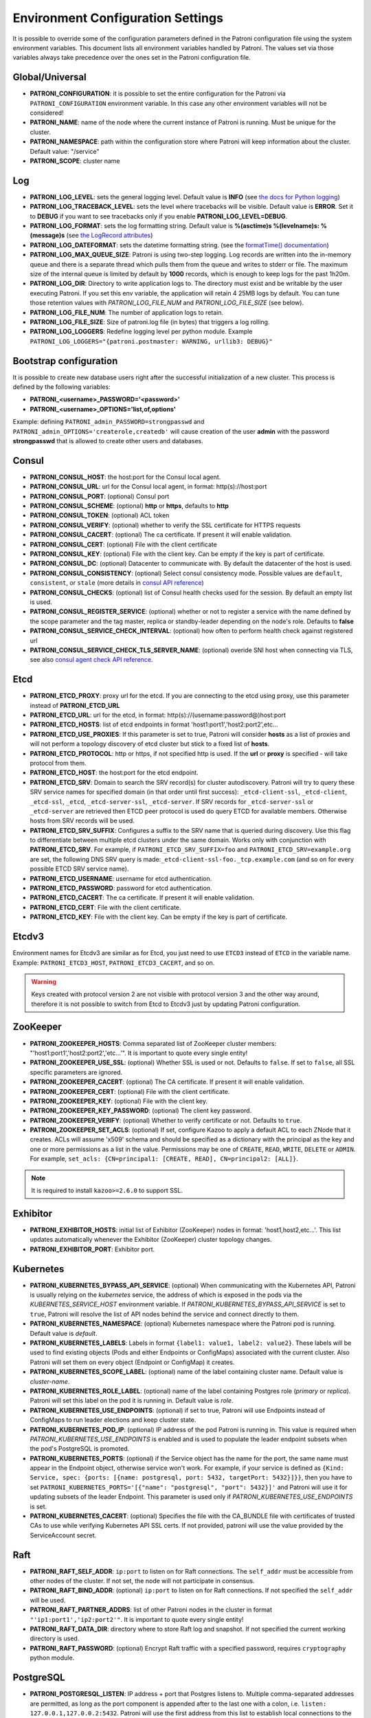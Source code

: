 .. _environment:

Environment Configuration Settings
==================================

It is possible to override some of the configuration parameters defined in the Patroni configuration file using the system environment variables. This document lists all environment variables handled by Patroni. The values set via those variables always take precedence over the ones set in the Patroni configuration file.

Global/Universal
----------------
-  **PATRONI\_CONFIGURATION**: it is possible to set the entire configuration for the Patroni via ``PATRONI_CONFIGURATION`` environment variable. In this case any other environment variables will not be considered!
-  **PATRONI\_NAME**: name of the node where the current instance of Patroni is running. Must be unique for the cluster.
-  **PATRONI\_NAMESPACE**: path within the configuration store where Patroni will keep information about the cluster. Default value: "/service"
-  **PATRONI\_SCOPE**: cluster name

Log
---
-  **PATRONI\_LOG\_LEVEL**: sets the general logging level. Default value is **INFO** (see `the docs for Python logging <https://docs.python.org/3.6/library/logging.html#levels>`_)
-  **PATRONI\_LOG\_TRACEBACK\_LEVEL**: sets the level where tracebacks will be visible. Default value is **ERROR**. Set it to **DEBUG** if you want to see tracebacks only if you enable **PATRONI\_LOG\_LEVEL=DEBUG**.
-  **PATRONI\_LOG\_FORMAT**: sets the log formatting string. Default value is **%(asctime)s %(levelname)s: %(message)s** (see `the LogRecord attributes <https://docs.python.org/3.6/library/logging.html#logrecord-attributes>`_)
-  **PATRONI\_LOG\_DATEFORMAT**: sets the datetime formatting string. (see the `formatTime() documentation <https://docs.python.org/3.6/library/logging.html#logging.Formatter.formatTime>`_)
-  **PATRONI\_LOG\_MAX\_QUEUE\_SIZE**: Patroni is using two-step logging. Log records are written into the in-memory queue and there is a separate thread which pulls them from the queue and writes to stderr or file. The maximum size of the internal queue is limited by default by **1000** records, which is enough to keep logs for the past 1h20m.
-  **PATRONI\_LOG\_DIR**: Directory to write application logs to. The directory must exist and be writable by the user executing Patroni. If you set this env variable, the application will retain 4 25MB logs by default. You can tune those retention values with `PATRONI_LOG_FILE_NUM` and `PATRONI_LOG_FILE_SIZE` (see below).
-  **PATRONI\_LOG\_FILE\_NUM**: The number of application logs to retain.
-  **PATRONI\_LOG\_FILE\_SIZE**: Size of patroni.log file (in bytes) that triggers a log rolling.
-  **PATRONI\_LOG\_LOGGERS**: Redefine logging level per python module. Example ``PATRONI_LOG_LOGGERS="{patroni.postmaster: WARNING, urllib3: DEBUG}"``

Bootstrap configuration
-----------------------
It is possible to create new database users right after the successful initialization of a new cluster. This process is defined by the following variables:

-  **PATRONI\_<username>\_PASSWORD='<password>'**
-  **PATRONI\_<username>\_OPTIONS='list,of,options'**

Example: defining ``PATRONI_admin_PASSWORD=strongpasswd`` and ``PATRONI_admin_OPTIONS='createrole,createdb'`` will cause creation of the user **admin** with the password **strongpasswd** that is allowed to create other users and databases.

Consul
------
-  **PATRONI\_CONSUL\_HOST**: the host:port for the Consul local agent.
-  **PATRONI\_CONSUL\_URL**: url for the Consul local agent, in format: http(s)://host:port
-  **PATRONI\_CONSUL\_PORT**: (optional) Consul port
-  **PATRONI\_CONSUL\_SCHEME**: (optional) **http** or **https**, defaults to **http**
-  **PATRONI\_CONSUL\_TOKEN**: (optional) ACL token
-  **PATRONI\_CONSUL\_VERIFY**: (optional) whether to verify the SSL certificate for HTTPS requests
-  **PATRONI\_CONSUL\_CACERT**: (optional) The ca certificate. If present it will enable validation.
-  **PATRONI\_CONSUL\_CERT**: (optional) File with the client certificate
-  **PATRONI\_CONSUL\_KEY**: (optional) File with the client key. Can be empty if the key is part of certificate.
-  **PATRONI\_CONSUL\_DC**: (optional) Datacenter to communicate with. By default the datacenter of the host is used.
-  **PATRONI\_CONSUL\_CONSISTENCY**: (optional) Select consul consistency mode. Possible values are ``default``, ``consistent``, or ``stale`` (more details in `consul API reference <https://www.consul.io/api/features/consistency.html/>`__)
-  **PATRONI\_CONSUL\_CHECKS**: (optional) list of Consul health checks used for the session. By default an empty list is used.
-  **PATRONI\_CONSUL\_REGISTER\_SERVICE**: (optional) whether or not to register a service with the name defined by the scope parameter and the tag master, replica or standby-leader depending on the node's role. Defaults to **false**
-  **PATRONI\_CONSUL\_SERVICE\_CHECK\_INTERVAL**: (optional) how often to perform health check against registered url
-  **PATRONI\_CONSUL\_SERVICE\_CHECK\_TLS\_SERVER\_NAME**: (optional) overide SNI host when connecting via TLS, see also `consul agent check API reference <https://www.consul.io/api-docs/agent/check#tlsservername>`__.

Etcd
----

-  **PATRONI\_ETCD\_PROXY**: proxy url for the etcd. If you are connecting to the etcd using proxy, use this parameter instead of **PATRONI\_ETCD\_URL**
-  **PATRONI\_ETCD\_URL**: url for the etcd, in format: http(s)://(username:password@)host:port
-  **PATRONI\_ETCD\_HOSTS**: list of etcd endpoints in format 'host1:port1','host2:port2',etc...
-  **PATRONI\_ETCD\_USE\_PROXIES**: If this parameter is set to true, Patroni will consider **hosts** as a list of proxies and will not perform a topology discovery of etcd cluster but stick to a fixed list of **hosts**.
-  **PATRONI\_ETCD\_PROTOCOL**: http or https, if not specified http is used. If the **url** or **proxy** is specified - will take protocol from them.
-  **PATRONI\_ETCD\_HOST**: the host:port for the etcd endpoint.
-  **PATRONI\_ETCD\_SRV**: Domain to search the SRV record(s) for cluster autodiscovery. Patroni will try to query these SRV service names for specified domain (in that order until first success): ``_etcd-client-ssl``, ``_etcd-client``, ``_etcd-ssl``, ``_etcd``, ``_etcd-server-ssl``, ``_etcd-server``. If SRV records for ``_etcd-server-ssl`` or ``_etcd-server`` are retrieved then ETCD peer protocol is used do query ETCD for available members. Otherwise hosts from SRV records will be used.
-  **PATRONI\_ETCD\_SRV\_SUFFIX**: Configures a suffix to the SRV name that is queried during discovery. Use this flag to differentiate between multiple etcd clusters under the same domain. Works only with conjunction with **PATRONI\_ETCD\_SRV**. For example, if ``PATRONI_ETCD_SRV_SUFFIX=foo`` and ``PATRONI_ETCD_SRV=example.org`` are set, the following DNS SRV query is made:``_etcd-client-ssl-foo._tcp.example.com`` (and so on for every possible ETCD SRV service name).
-  **PATRONI\_ETCD\_USERNAME**: username for etcd authentication.
-  **PATRONI\_ETCD\_PASSWORD**: password for etcd authentication.
-  **PATRONI\_ETCD\_CACERT**: The ca certificate. If present it will enable validation.
-  **PATRONI\_ETCD\_CERT**: File with the client certificate.
-  **PATRONI\_ETCD\_KEY**: File with the client key. Can be empty if the key is part of certificate.

Etcdv3
------
Environment names for Etcdv3 are similar as for Etcd, you just need to use ``ETCD3`` instead of ``ETCD`` in the variable name. Example: ``PATRONI_ETCD3_HOST``, ``PATRONI_ETCD3_CACERT``, and so on.

.. warning::
    Keys created with protocol version 2 are not visible with protocol version 3 and the other way around, therefore it is not possible to switch from Etcd to Etcdv3 just by updating Patroni configuration.


ZooKeeper
---------
-  **PATRONI\_ZOOKEEPER\_HOSTS**: Comma separated list of ZooKeeper cluster members: "'host1:port1','host2:port2','etc...'". It is important to quote every single entity!
-  **PATRONI\_ZOOKEEPER\_USE\_SSL**: (optional) Whether SSL is used or not. Defaults to ``false``. If set to ``false``, all SSL specific parameters are ignored.
-  **PATRONI\_ZOOKEEPER\_CACERT**: (optional) The CA certificate. If present it will enable validation.
-  **PATRONI\_ZOOKEEPER\_CERT**: (optional) File with the client certificate.
-  **PATRONI\_ZOOKEEPER\_KEY**: (optional) File with the client key.
-  **PATRONI\_ZOOKEEPER\_KEY\_PASSWORD**: (optional) The client key password.
-  **PATRONI\_ZOOKEEPER\_VERIFY**: (optional) Whether to verify certificate or not. Defaults to ``true``.
-  **PATRONI\_ZOOKEEPER\_SET\_ACLS**: (optional) If set, configure Kazoo to apply a default ACL to each ZNode that it creates. ACLs will assume 'x509' schema and should be specified as a dictionary with the principal as the key and one or more permissions as a list in the value.  Permissions may be one of ``CREATE``, ``READ``, ``WRITE``, ``DELETE`` or ``ADMIN``.  For example, ``set_acls: {CN=principal1: [CREATE, READ], CN=principal2: [ALL]}``.

.. note::
    It is required to install ``kazoo>=2.6.0`` to support SSL.


Exhibitor
---------
-  **PATRONI\_EXHIBITOR\_HOSTS**: initial list of Exhibitor (ZooKeeper) nodes in format: 'host1,host2,etc...'. This list updates automatically whenever the Exhibitor (ZooKeeper) cluster topology changes.
-  **PATRONI\_EXHIBITOR\_PORT**: Exhibitor port.

.. _kubernetes_environment:

Kubernetes
----------
-  **PATRONI\_KUBERNETES\_BYPASS\_API\_SERVICE**: (optional) When communicating with the Kubernetes API, Patroni is usually relying on the `kubernetes` service, the address of which is exposed in the pods via the `KUBERNETES_SERVICE_HOST` environment variable. If `PATRONI_KUBERNETES_BYPASS_API_SERVICE` is set to ``true``, Patroni will resolve the list of API nodes behind the service and connect directly to them.
-  **PATRONI\_KUBERNETES\_NAMESPACE**: (optional) Kubernetes namespace where the Patroni pod is running. Default value is `default`.
-  **PATRONI\_KUBERNETES\_LABELS**: Labels in format ``{label1: value1, label2: value2}``. These labels will be used to find existing objects (Pods and either Endpoints or ConfigMaps) associated with the current cluster. Also Patroni will set them on every object (Endpoint or ConfigMap) it creates.
-  **PATRONI\_KUBERNETES\_SCOPE\_LABEL**: (optional) name of the label containing cluster name. Default value is `cluster-name`.
-  **PATRONI\_KUBERNETES\_ROLE\_LABEL**: (optional) name of the label containing Postgres role (`primary` or `replica`). Patroni will set this label on the pod it is running in. Default value is `role`.
-  **PATRONI\_KUBERNETES\_USE\_ENDPOINTS**: (optional) if set to true, Patroni will use Endpoints instead of ConfigMaps to run leader elections and keep cluster state.
-  **PATRONI\_KUBERNETES\_POD\_IP**: (optional) IP address of the pod Patroni is running in. This value is required when `PATRONI_KUBERNETES_USE_ENDPOINTS` is enabled and is used to populate the leader endpoint subsets when the pod's PostgreSQL is promoted.
-  **PATRONI\_KUBERNETES\_PORTS**: (optional) if the Service object has the name for the port, the same name must appear in the Endpoint object, otherwise service won't work. For example, if your service is defined as ``{Kind: Service, spec: {ports: [{name: postgresql, port: 5432, targetPort: 5432}]}}``, then you have to set ``PATRONI_KUBERNETES_PORTS='[{"name": "postgresql", "port": 5432}]'`` and Patroni will use it for updating subsets of the leader Endpoint. This parameter is used only if `PATRONI_KUBERNETES_USE_ENDPOINTS` is set.
-  **PATRONI\_KUBERNETES\_CACERT**: (optional) Specifies the file with the CA_BUNDLE file with certificates of trusted CAs to use while verifying Kubernetes API SSL certs. If not provided, patroni will use the value provided by the ServiceAccount secret.

Raft
----

-  **PATRONI\_RAFT\_SELF\_ADDR**: ``ip:port`` to listen on for Raft connections. The ``self_addr`` must be accessible from other nodes of the cluster. If not set, the node will not participate in consensus.
-  **PATRONI\_RAFT\_BIND\_ADDR**: (optional) ``ip:port`` to listen on for Raft connections. If not specified the ``self_addr`` will be used.
-  **PATRONI\_RAFT\_PARTNER\_ADDRS**: list of other Patroni nodes in the cluster in format ``"'ip1:port1','ip2:port2'"``. It is important to quote every single entity!
-  **PATRONI\_RAFT\_DATA\_DIR**: directory where to store Raft log and snapshot. If not specified the current working directory is used.
-  **PATRONI\_RAFT\_PASSWORD**: (optional) Encrypt Raft traffic with a specified password, requires ``cryptography`` python module.

PostgreSQL
----------
-  **PATRONI\_POSTGRESQL\_LISTEN**: IP address + port that Postgres listens to. Multiple comma-separated addresses are permitted, as long as the port component is appended after to the last one with a colon, i.e. ``listen: 127.0.0.1,127.0.0.2:5432``. Patroni will use the first address from this list to establish local connections to the PostgreSQL node.
-  **PATRONI\_POSTGRESQL\_CONNECT\_ADDRESS**: IP address + port through which Postgres is accessible from other nodes and applications.
-  **PATRONI\_POSTGRESQL\_DATA\_DIR**: The location of the Postgres data directory, either existing or to be initialized by Patroni.
-  **PATRONI\_POSTGRESQL\_CONFIG\_DIR**: The location of the Postgres configuration directory, defaults to the data directory. Must be writable by Patroni.
-  **PATRONI\_POSTGRESQL\_BIN_DIR**: Path to PostgreSQL binaries. (pg_ctl, pg_rewind, pg_basebackup, postgres) The  default value is an empty string meaning that PATH environment variable will be used to find the executables.
-  **PATRONI\_POSTGRESQL\_PGPASS**: path to the `.pgpass <https://www.postgresql.org/docs/current/static/libpq-pgpass.html>`__ password file. Patroni creates this file before executing pg\_basebackup and under some other circumstances. The location must be writable by Patroni.
-  **PATRONI\_REPLICATION\_USERNAME**: replication username; the user will be created during initialization. Replicas will use this user to access the replication source via streaming replication
-  **PATRONI\_REPLICATION\_PASSWORD**: replication password; the user will be created during initialization.
-  **PATRONI\_REPLICATION\_SSLMODE**: (optional) maps to the `sslmode <https://www.postgresql.org/docs/current/libpq-connect.html#LIBPQ-CONNECT-SSLMODE>`__ connection parameter, which allows a client to specify the type of TLS negotiation mode with the server. For more information on how each mode works, please visit the `PostgreSQL documentation <https://www.postgresql.org/docs/current/libpq-ssl.html#LIBPQ-SSL-SSLMODE-STATEMENTS>`__. The default mode is ``prefer``.
-  **PATRONI\_REPLICATION\_SSLKEY**: (optional) maps to the `sslkey <https://www.postgresql.org/docs/current/libpq-connect.html#LIBPQ-CONNECT-SSLKEY>`__ connection parameter, which specifies the location of the secret key used with the client's certificate.
-  **PATRONI\_REPLICATION\_SSLPASSWORD**: (optional) maps to the `sslpassword <https://www.postgresql.org/docs/current/libpq-connect.html#LIBPQ-CONNECT-SSLPASSWORD>`__ connection parameter, which specifies the password for the secret key specified in ``PATRONI_REPLICATION_SSLKEY``.
-  **PATRONI\_REPLICATION\_SSLCERT**: (optional) maps to the `sslcert <https://www.postgresql.org/docs/current/libpq-connect.html#LIBPQ-CONNECT-SSLCERT>`__ connection parameter, which specifies the location of the client certificate.
-  **PATRONI\_REPLICATION\_SSLROOTCERT**: (optional) maps to the `sslrootcert <https://www.postgresql.org/docs/current/libpq-connect.html#LIBPQ-CONNECT-SSLROOTCERT>`__ connection parameter, which specifies the location of a file containing one ore more certificate authorities (CA) certificates that the client will use to verify a server's certificate.
-  **PATRONI\_REPLICATION\_SSLCRL**: (optional) maps to the `sslcrl <https://www.postgresql.org/docs/current/libpq-connect.html#LIBPQ-CONNECT-SSLCRL>`__ connection parameter, which specifies the location of a file containing a certificate revocation list. A client will reject connecting to any server that has a certificate present in this list.
-  **PATRONI\_REPLICATION\_SSLCRLDIR**: (optional) maps to the `sslcrldir <https://www.postgresql.org/docs/current/libpq-connect.html#LIBPQ-CONNECT-SSLCRLDIR>`__ connection parameter, which specifies the location of a directory with files containing a certificate revocation list. A client will reject connecting to any server that has a certificate present in this list.
-  **PATRONI\_REPLICATION\_GSSENCMODE**: (optional) maps to the `gssencmode <https://www.postgresql.org/docs/current/libpq-connect.html#LIBPQ-CONNECT-GSSENCMODE>`__ connection parameter, which determines whether or with what priority a secure GSS TCP/IP connection will be negotiated with the server
-  **PATRONI\_REPLICATION\_CHANNEL\_BINDING**: (optional) maps to the `channel_binding <https://www.postgresql.org/docs/current/libpq-connect.html#LIBPQ-CONNECT-CHANNEL-BINDING>`__ connection parameter, which controls the client's use of channel binding.
-  **PATRONI\_SUPERUSER\_USERNAME**: name for the superuser, set during initialization (initdb) and later used by Patroni to connect to the postgres. Also this user is used by pg_rewind.
-  **PATRONI\_SUPERUSER\_PASSWORD**: password for the superuser, set during initialization (initdb).
-  **PATRONI\_SUPERUSER\_SSLMODE**: (optional) maps to the `sslmode <https://www.postgresql.org/docs/current/libpq-connect.html#LIBPQ-CONNECT-SSLMODE>`__ connection parameter, which allows a client to specify the type of TLS negotiation mode with the server. For more information on how each mode works, please visit the `PostgreSQL documentation <https://www.postgresql.org/docs/current/libpq-ssl.html#LIBPQ-SSL-SSLMODE-STATEMENTS>`__. The default mode is ``prefer``.
-  **PATRONI\_SUPERUSER\_SSLKEY**: (optional) maps to the `sslkey <https://www.postgresql.org/docs/current/libpq-connect.html#LIBPQ-CONNECT-SSLKEY>`__ connection parameter, which specifies the location of the secret key used with the client's certificate.
-  **PATRONI\_SUPERUSER\_SSLPASSWORD**: (optional) maps to the `sslpassword <https://www.postgresql.org/docs/current/libpq-connect.html#LIBPQ-CONNECT-SSLPASSWORD>`__ connection parameter, which specifies the password for the secret key specified in ``PATRONI_SUPERUSER_SSLKEY``.
-  **PATRONI\_SUPERUSER\_SSLCERT**: (optional) maps to the `sslcert <https://www.postgresql.org/docs/current/libpq-connect.html#LIBPQ-CONNECT-SSLCERT>`__ connection parameter, which specifies the location of the client certificate.
-  **PATRONI\_SUPERUSER\_SSLROOTCERT**: (optional) maps to the `sslrootcert <https://www.postgresql.org/docs/current/libpq-connect.html#LIBPQ-CONNECT-SSLROOTCERT>`__ connection parameter, which specifies the location of a file containing one ore more certificate authorities (CA) certificates that the client will use to verify a server's certificate.
-  **PATRONI\_SUPERUSER\_SSLCRL**: (optional) maps to the `sslcrl <https://www.postgresql.org/docs/current/libpq-connect.html#LIBPQ-CONNECT-SSLCRL>`__ connection parameter, which specifies the location of a file containing a certificate revocation list. A client will reject connecting to any server that has a certificate present in this list.
-  **PATRONI\_SUPERUSER\_SSLCRLDIR**: (optional) maps to the `sslcrldir <https://www.postgresql.org/docs/current/libpq-connect.html#LIBPQ-CONNECT-SSLCRLDIR>`__ connection parameter, which specifies the location of a directory with files containing a certificate revocation list. A client will reject connecting to any server that has a certificate present in this list.
-  **PATRONI\_SUPERUSER\_GSSENCMODE**: (optional) maps to the `gssencmode <https://www.postgresql.org/docs/current/libpq-connect.html#LIBPQ-CONNECT-GSSENCMODE>`__ connection parameter, which determines whether or with what priority a secure GSS TCP/IP connection will be negotiated with the server
-  **PATRONI\_SUPERUSER\_CHANNEL\_BINDING**: (optional) maps to the `channel_binding <https://www.postgresql.org/docs/current/libpq-connect.html#LIBPQ-CONNECT-CHANNEL-BINDING>`__ connection parameter, which controls the client's use of channel binding.
-  **PATRONI\_REWIND\_USERNAME**: name for the user for ``pg_rewind``; the user will be created during initialization of postgres 11+ and all necessary `permissions <https://www.postgresql.org/docs/11/app-pgrewind.html#id-1.9.5.8.8>`__ will be granted.
-  **PATRONI\_REWIND\_PASSWORD**: password for the user for ``pg_rewind``; the user will be created during initialization.
-  **PATRONI\_REWIND\_SSLMODE**: (optional) maps to the `sslmode <https://www.postgresql.org/docs/current/libpq-connect.html#LIBPQ-CONNECT-SSLMODE>`__ connection parameter, which allows a client to specify the type of TLS negotiation mode with the server. For more information on how each mode works, please visit the `PostgreSQL documentation <https://www.postgresql.org/docs/current/libpq-ssl.html#LIBPQ-SSL-SSLMODE-STATEMENTS>`__. The default mode is ``prefer``.
-  **PATRONI\_REWIND\_SSLKEY**: (optional) maps to the `sslkey <https://www.postgresql.org/docs/current/libpq-connect.html#LIBPQ-CONNECT-SSLKEY>`__ connection parameter, which specifies the location of the secret key used with the client's certificate.
-  **PATRONI\_REWIND\_SSLPASSWORD**: (optional) maps to the `sslpassword <https://www.postgresql.org/docs/current/libpq-connect.html#LIBPQ-CONNECT-SSLPASSWORD>`__ connection parameter, which specifies the password for the secret key specified in ``PATRONI_REWIND_SSLKEY``.
-  **PATRONI\_REWIND\_SSLCERT**: (optional) maps to the `sslcert <https://www.postgresql.org/docs/current/libpq-connect.html#LIBPQ-CONNECT-SSLCERT>`__ connection parameter, which specifies the location of the client certificate.
-  **PATRONI\_REWIND\_SSLROOTCERT**: (optional) maps to the `sslrootcert <https://www.postgresql.org/docs/current/libpq-connect.html#LIBPQ-CONNECT-SSLROOTCERT>`__ connection parameter, which specifies the location of a file containing one ore more certificate authorities (CA) certificates that the client will use to verify a server's certificate.
-  **PATRONI\_REWIND\_SSLCRL**: (optional) maps to the `sslcrl <https://www.postgresql.org/docs/current/libpq-connect.html#LIBPQ-CONNECT-SSLCRL>`__ connection parameter, which specifies the location of a file containing a certificate revocation list. A client will reject connecting to any server that has a certificate present in this list.
-  **PATRONI\_REWIND\_SSLCRLDIR**: (optional) maps to the `sslcrldir <https://www.postgresql.org/docs/current/libpq-connect.html#LIBPQ-CONNECT-SSLCRLDIR>`__ connection parameter, which specifies the location of a directory with files containing a certificate revocation list. A client will reject connecting to any server that has a certificate present in this list.
-  **PATRONI\_REWIND\_GSSENCMODE**: (optional) maps to the `gssencmode <https://www.postgresql.org/docs/current/libpq-connect.html#LIBPQ-CONNECT-GSSENCMODE>`__ connection parameter, which determines whether or with what priority a secure GSS TCP/IP connection will be negotiated with the server
-  **PATRONI\_REWIND\_CHANNEL\_BINDING**: (optional) maps to the `channel_binding <https://www.postgresql.org/docs/current/libpq-connect.html#LIBPQ-CONNECT-CHANNEL-BINDING>`__ connection parameter, which controls the client's use of channel binding.

REST API
--------
-  **PATRONI\_RESTAPI\_CONNECT\_ADDRESS**: IP address and port to access the REST API.
-  **PATRONI\_RESTAPI\_LISTEN**: IP address and port that Patroni will listen to, to provide health-check information for HAProxy.
-  **PATRONI\_RESTAPI\_USERNAME**: Basic-auth username to protect unsafe REST API endpoints.
-  **PATRONI\_RESTAPI\_PASSWORD**: Basic-auth password to protect unsafe REST API endpoints.
-  **PATRONI\_RESTAPI\_CERTFILE**: Specifies the file with the certificate in the PEM format. If the certfile is not specified or is left empty, the API server will work without SSL.
-  **PATRONI\_RESTAPI\_KEYFILE**: Specifies the file with the secret key in the PEM format.
-  **PATRONI\_RESTAPI\_KEYFILE\_PASSWORD**: Specifies a password for decrypting the keyfile.
-  **PATRONI\_RESTAPI\_CAFILE**: Specifies the file with the CA_BUNDLE with certificates of trusted CAs to use while verifying client certs.
-  **PATRONI\_RESTAPI\_CIPHERS**: (optional) Specifies the permitted cipher suites (e.g. "ECDHE-RSA-AES256-GCM-SHA384:DHE-RSA-AES256-GCM-SHA384:ECDHE-RSA-AES128-GCM-SHA256:DHE-RSA-AES128-GCM-SHA256:!SSLv1:!SSLv2:!SSLv3:!TLSv1:!TLSv1.1")
-  **PATRONI\_RESTAPI\_VERIFY\_CLIENT**: ``none`` (default), ``optional`` or ``required``. When ``none`` REST API will not check client certificates. When ``required`` client certificates are required for all REST API calls. When ``optional`` client certificates are required for all unsafe REST API endpoints. When ``required`` is used, then client authentication succeeds, if the certificate signature verification succeeds. For ``optional`` the client cert will only be checked for ``PUT``, ``POST``, ``PATCH``, and ``DELETE`` requests.
-  **PATRONI\_RESTAPI\_ALLOWLIST**: (optional): Specifies the set of hosts that are allowed to call unsafe REST API endpoints. The single element could be a host name, an IP address or a network address using CIDR notation. By default ``allow all`` is used. In case if ``allowlist`` or ``allowlist_include_members`` are set, anything that is not included is rejected.
-  **PATRONI\_RESTAPI\_ALLOWLIST\_INCLUDE\_MEMBERS**: (optional): If set to ``true`` it allows accessing unsafe REST API endpoints from other cluster members registered in DCS (IP address or hostname is taken from the members ``api_url``). Be careful, it might happen that OS will use a different IP for outgoing connections.
-  **PATRONI\_RESTAPI\_HTTP\_EXTRA\_HEADERS**: (optional) HTTP headers let the REST API server pass additional information with an HTTP response.
-  **PATRONI\_RESTAPI\_HTTPS\_EXTRA\_HEADERS**: (optional) HTTPS headers let the REST API server pass additional information with an HTTP response when TLS is enabled. This will also pass additional information set in ``http_extra_headers``.

CTL
---
-  **PATRONICTL\_CONFIG\_FILE**: location of the configuration file.
-  **PATRONI\_CTL\_INSECURE**: Allow connections to REST API without verifying SSL certs.
-  **PATRONI\_CTL\_CACERT**: Specifies the file with the CA_BUNDLE file or directory with certificates of trusted CAs to use while verifying REST API SSL certs. If not provided patronictl will use the value provided for REST API "cafile" parameter.
-  **PATRONI\_CTL\_CERTFILE**: Specifies the file with the client certificate in the PEM format. If not provided patronictl will use the value provided for REST API "certfile" parameter.
-  **PATRONI\_CTL\_KEYFILE**: Specifies the file with the client secret key in the PEM format. If not provided patronictl will use the value provided for REST API "keyfile" parameter.
